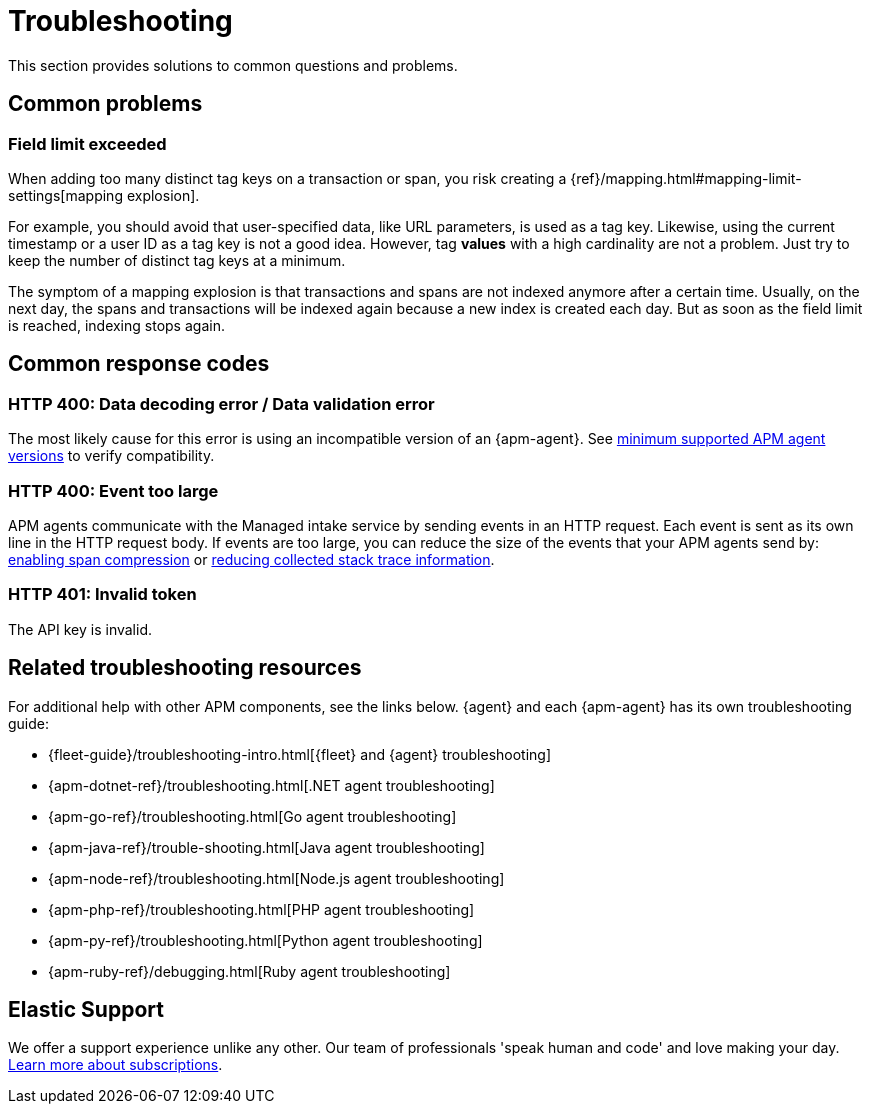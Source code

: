 [[observability-apm-troubleshooting]]
= Troubleshooting

// :keywords: serverless, observability, reference

This section provides solutions to common questions and problems.

[discrete]
[[observability-apm-troubleshooting-common-problems]]
== Common problems

[discrete]
[[field-limit-exceeded-legacy]]
=== Field limit exceeded

When adding too many distinct tag keys on a transaction or span,
you risk creating a {ref}/mapping.html#mapping-limit-settings[mapping explosion].

For example, you should avoid that user-specified data,
like URL parameters, is used as a tag key.
Likewise, using the current timestamp or a user ID as a tag key is not a good idea.
However, tag **values** with a high cardinality are not a problem.
Just try to keep the number of distinct tag keys at a minimum.

The symptom of a mapping explosion is that transactions and spans are not indexed anymore after a certain time. Usually, on the next day,
the spans and transactions will be indexed again because a new index is created each day.
But as soon as the field limit is reached, indexing stops again.

[discrete]
[[observability-apm-troubleshooting-common-response-codes]]
== Common response codes

[discrete]
[[bad-request]]
=== HTTP 400: Data decoding error / Data validation error

The most likely cause for this error is using an incompatible version of an {apm-agent}.
See <<observability-apm-agents-elastic-apm-agents-minimum-supported-versions,minimum supported APM agent versions>> to verify compatibility.

[discrete]
[[event-too-large]]
=== HTTP 400: Event too large

APM agents communicate with the Managed intake service by sending events in an HTTP request. Each event is sent as its own line in the HTTP request body. If events are too large, you can reduce the size of the events that your APM agents send by: <<observability-apm-compress-spans,enabling span compression>> or <<observability-apm-reduce-stacktrace,reducing collected stack trace information>>.

[discrete]
[[unauthorized]]
=== HTTP 401: Invalid token

The API key is invalid.

[discrete]
[[observability-apm-troubleshooting-related-troubleshooting-resources]]
== Related troubleshooting resources

For additional help with other APM components, see the links below.
{agent} and each {apm-agent} has its own troubleshooting guide:

* {fleet-guide}/troubleshooting-intro.html[{fleet} and {agent} troubleshooting]
* {apm-dotnet-ref}/troubleshooting.html[.NET agent troubleshooting]
* {apm-go-ref}/troubleshooting.html[Go agent troubleshooting]
* {apm-java-ref}/trouble-shooting.html[Java agent troubleshooting]
* {apm-node-ref}/troubleshooting.html[Node.js agent troubleshooting]
* {apm-php-ref}/troubleshooting.html[PHP agent troubleshooting]
* {apm-py-ref}/troubleshooting.html[Python agent troubleshooting]
* {apm-ruby-ref}/debugging.html[Ruby agent troubleshooting]

[discrete]
[[observability-apm-troubleshooting-elastic-support]]
== Elastic Support

We offer a support experience unlike any other.
Our team of professionals 'speak human and code' and love making your day.
https://www.elastic.co/subscriptions[Learn more about subscriptions].

////
/* ### Discussion forum

For additional questions and feature requests,
visit our [discussion forum](https://discuss.elastic.co/c/apm). */
////
